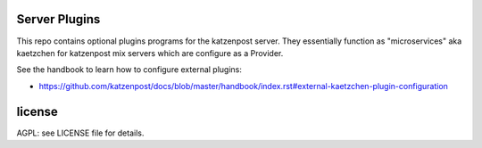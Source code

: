 
Server Plugins
==============

This repo contains optional plugins programs for the katzenpost
server. They essentially function as "microservices" aka kaetzchen for
katzenpost mix servers which are configure as a Provider.

See the handbook to learn how to configure external plugins:

* https://github.com/katzenpost/docs/blob/master/handbook/index.rst#external-kaetzchen-plugin-configuration


license
=======

AGPL: see LICENSE file for details.
